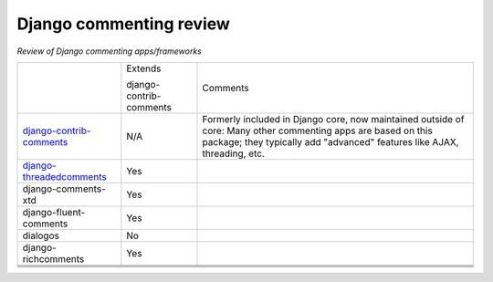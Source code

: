 Django commenting review
========================

*Review of Django commenting apps/frameworks*

+-----------------------------+----------+-------------------------------------------------------------+
|                             | Extends  | Comments                                                    |
|                             |          |                                                             |
|                             | django-  |                                                             |
|                             | contrib- |                                                             |
|                             | comments |                                                             |
|                             |          |                                                             |
+-----------------------------+----------+-------------------------------------------------------------+
| django-contrib-comments_    |   N/A    | Formerly included in Django core, now maintained outside of |
|                             |          | core:                                                       |
|                             |          | Many other commenting apps are based on this package; they  |
|                             |          | typically add "advanced" features like AJAX, threading, etc.|
+-----------------------------+----------+-------------------------------------------------------------+
| django-threadedcomments_    |   Yes    |                                                             |
+-----------------------------+----------+-------------------------------------------------------------+
| django-comments-xtd         |   Yes    |                                                             |
+-----------------------------+----------+-------------------------------------------------------------+
| django-fluent-comments      |   Yes    |                                                             |
+-----------------------------+----------+-------------------------------------------------------------+
| dialogos                    |   No     |                                                             |
+-----------------------------+----------+-------------------------------------------------------------+
| django-richcomments         |   Yes    |                                                             |
+-----------------------------+----------+-------------------------------------------------------------+
|                             |          |                                                             |
+-----------------------------+----------+-------------------------------------------------------------+
|                             |          |                                                             |
+-----------------------------+----------+-------------------------------------------------------------+
|                             |          |                                                             |
+-----------------------------+----------+-------------------------------------------------------------+
|                             |          |                                                             |
+-----------------------------+----------+-------------------------------------------------------------+

.. _django-contrib-comments: https://github.com/django/django-contrib-comments
.. _django-threadedcomments: https://github.com/HonzaKral/django-threadedcomments 
